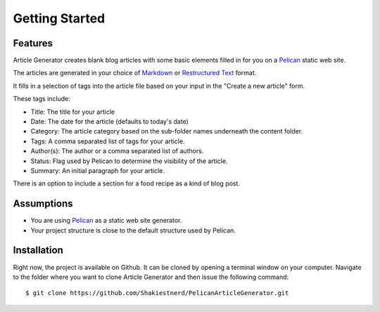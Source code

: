 ***************
Getting Started
***************

Features
========

Article Generator creates blank blog articles with some basic elements filled in for you on a `Pelican`_ static web site.

The articles are generated in your choice of `Markdown`_ or `Restructured Text`_ format.

It fills in a selection of tags into the article file based on your input in the
"Create a new article" form.  

These tags include:

* Title: The title for your article
* Date: The date for the article (defaults to today's date)
* Category: The article category based on the sub-folder names underneath the content folder.
* Tags: A comma separated list of tags for your article.
* Author(s): The author or a comma separated list of authors.
* Status: Flag used by Pelican to determine the visibility of the article.
* Summary: An initial paragraph for your article.

There is an option to include a section for a food recipe as a kind of blog post.

Assumptions
===========

* You are using `Pelican`_ as a static web site generator.
* Your project structure is close to the default structure used by Pelican.


Installation
============

Right now, the project is available on Github.  It can be cloned by opening a 
terminal window on your computer.  Navigate to the folder where you want to clone
Article Generator and then issue the following command:

::

    $ git clone https://github.com/Shakiestnerd/PelicanArticleGenerator.git

.. _Pelican: http://docs.getpelican.com/en/stable/
.. _Markdown: https://daringfireball.net/projects/markdown/syntax
.. _Restructured Text: https://docutils.sourceforge.io/docs/ref/rst/restructuredtext.html
.. _Mastering Markdown: https://guides.github.com/features/mastering-markdown/